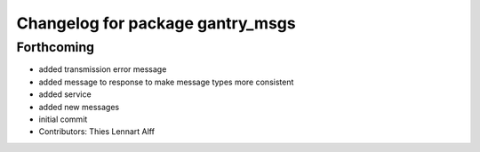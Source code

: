 ^^^^^^^^^^^^^^^^^^^^^^^^^^^^^^^^^
Changelog for package gantry_msgs
^^^^^^^^^^^^^^^^^^^^^^^^^^^^^^^^^

Forthcoming
-----------
* added transmission error message
* added message to response to make message types more consistent
* added service
* added new messages
* initial commit
* Contributors: Thies Lennart Alff
